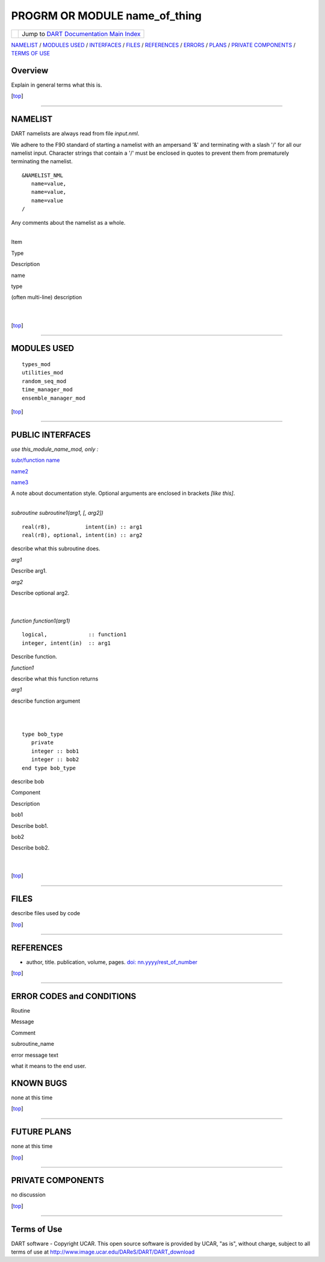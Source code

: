 PROGRM OR MODULE name_of_thing
==============================

=================== ============================================================
|DART project logo| Jump to `DART Documentation Main Index <../../index.html>`__
=================== ============================================================

`NAMELIST <#Namelist>`__ / `MODULES USED <#ModulesUsed>`__ / `INTERFACES <#Interface>`__ / `FILES <#FilesUsed>`__ /
`REFERENCES <#References>`__ / `ERRORS <#Errors>`__ / `PLANS <#FuturePlans>`__ / `PRIVATE
COMPONENTS <#PrivateComponents>`__ / `TERMS OF USE <#Legalese>`__

Overview
--------

Explain in general terms what this is.

.. container:: top

   [`top <#>`__]

--------------

NAMELIST
--------

DART namelists are always read from file *input.nml*.

We adhere to the F90 standard of starting a namelist with an ampersand '&' and terminating with a slash '/' for all our
namelist input. Character strings that contain a '/' must be enclosed in quotes to prevent them from prematurely
terminating the namelist.

.. container:: namelist

   ::

      &NAMELIST_NML 
         name=value,
         name=value, 
         name=value
      /

Any comments about the namelist as a whole.

| 

.. container::

   Item

Type

Description

name

type

(often multi-line) description

| 
| 

.. container:: top

   [`top <#>`__]

--------------

MODULES USED
------------

::

   types_mod
   utilities_mod
   random_seq_mod
   time_manager_mod
   ensemble_manager_mod

.. container:: top

   [`top <#>`__]

--------------

PUBLIC INTERFACES
-----------------

*use this_module_name_mod, only :*

`subr/function name <#tag>`__

 

`name2 <#tag2>`__

 

`name3 <#tag3>`__

A note about documentation style. Optional arguments are enclosed in brackets *[like this]*.

| 

.. container:: routine

   *subroutine subroutine1(arg1, [, arg2])*
   ::

      real(r8),           intent(in) :: arg1
      real(r8), optional, intent(in) :: arg2

.. container:: indent1

   describe what this subroutine does.

   *arg1*

Describe arg1.

*arg2*

Describe optional arg2.

| 
| 

.. container:: routine

   *function function1(arg1)*
   ::

      logical,             :: function1
      integer, intent(in)  :: arg1

.. container:: indent1

   Describe function.

   *function1*

describe what this function returns

*arg1*

describe function argument

| 
| 

.. container:: type

   ::

      type bob_type
         private
         integer :: bob1
         integer :: bob2
      end type bob_type

.. container:: indent1

   describe bob

   Component

Description

bob1

Describe bob1.

bob2

Describe bob2.

| 
| 

.. container:: top

   [`top <#>`__]

--------------

FILES
-----

describe files used by code

.. container:: top

   [`top <#>`__]

--------------

REFERENCES
----------

-  author, title. publication, volume, pages.
   `doi: nn.yyyy/rest_of_number <http://dx.doi.org/nn.yyyy/rest_of_number>`__

.. container:: top

   [`top <#>`__]

--------------

ERROR CODES and CONDITIONS
--------------------------

.. container:: errors

   Routine

Message

Comment

subroutine_name

error message text

what it means to the end user.

KNOWN BUGS
----------

none at this time

.. container:: top

   [`top <#>`__]

--------------

FUTURE PLANS
------------

none at this time

.. container:: top

   [`top <#>`__]

--------------

PRIVATE COMPONENTS
------------------

no discussion

.. container:: top

   [`top <#>`__]

--------------

Terms of Use
------------

DART software - Copyright UCAR. This open source software is provided by UCAR, "as is", without charge, subject to all
terms of use at http://www.image.ucar.edu/DAReS/DART/DART_download

.. |DART project logo| image:: ../../images/Dartboard7.png
   :height: 70px
